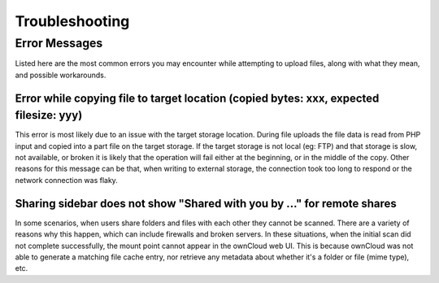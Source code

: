 ===============
Troubleshooting
===============

Error Messages
~~~~~~~~~~~~~~

Listed here are the most common errors you may encounter while attempting to
upload files, along with what they mean, and possible workarounds.

Error while copying file to target location (copied bytes: xxx, expected filesize: yyy)
---------------------------------------------------------------------------------------

This error is most likely due to an issue with the target storage location.
During file uploads the file data is read from PHP input and copied into a part
file on the target storage. 
If the target storage is not local (eg: FTP) and that storage is slow, not
available, or broken it is likely that the operation will fail either at the
beginning, or in the middle of the copy. 
Other reasons for this message can be that, when writing to external storage,
the connection took too long to respond or the network connection was flaky.

Sharing sidebar does not show "Shared with you by ..." for remote shares 
-------------------------------------------------------------------------

In some scenarios, when users share folders and files with each other they cannot be scanned.
There are a variety of reasons why this happen, which can include firewalls and broken servers. 
In these situations, when the initial scan did not complete successfully, the mount point cannot appear in the ownCloud web UI. 
This is because ownCloud was not able to generate a matching file cache entry, nor retrieve any metadata about whether it's a folder or file (mime type), etc.
